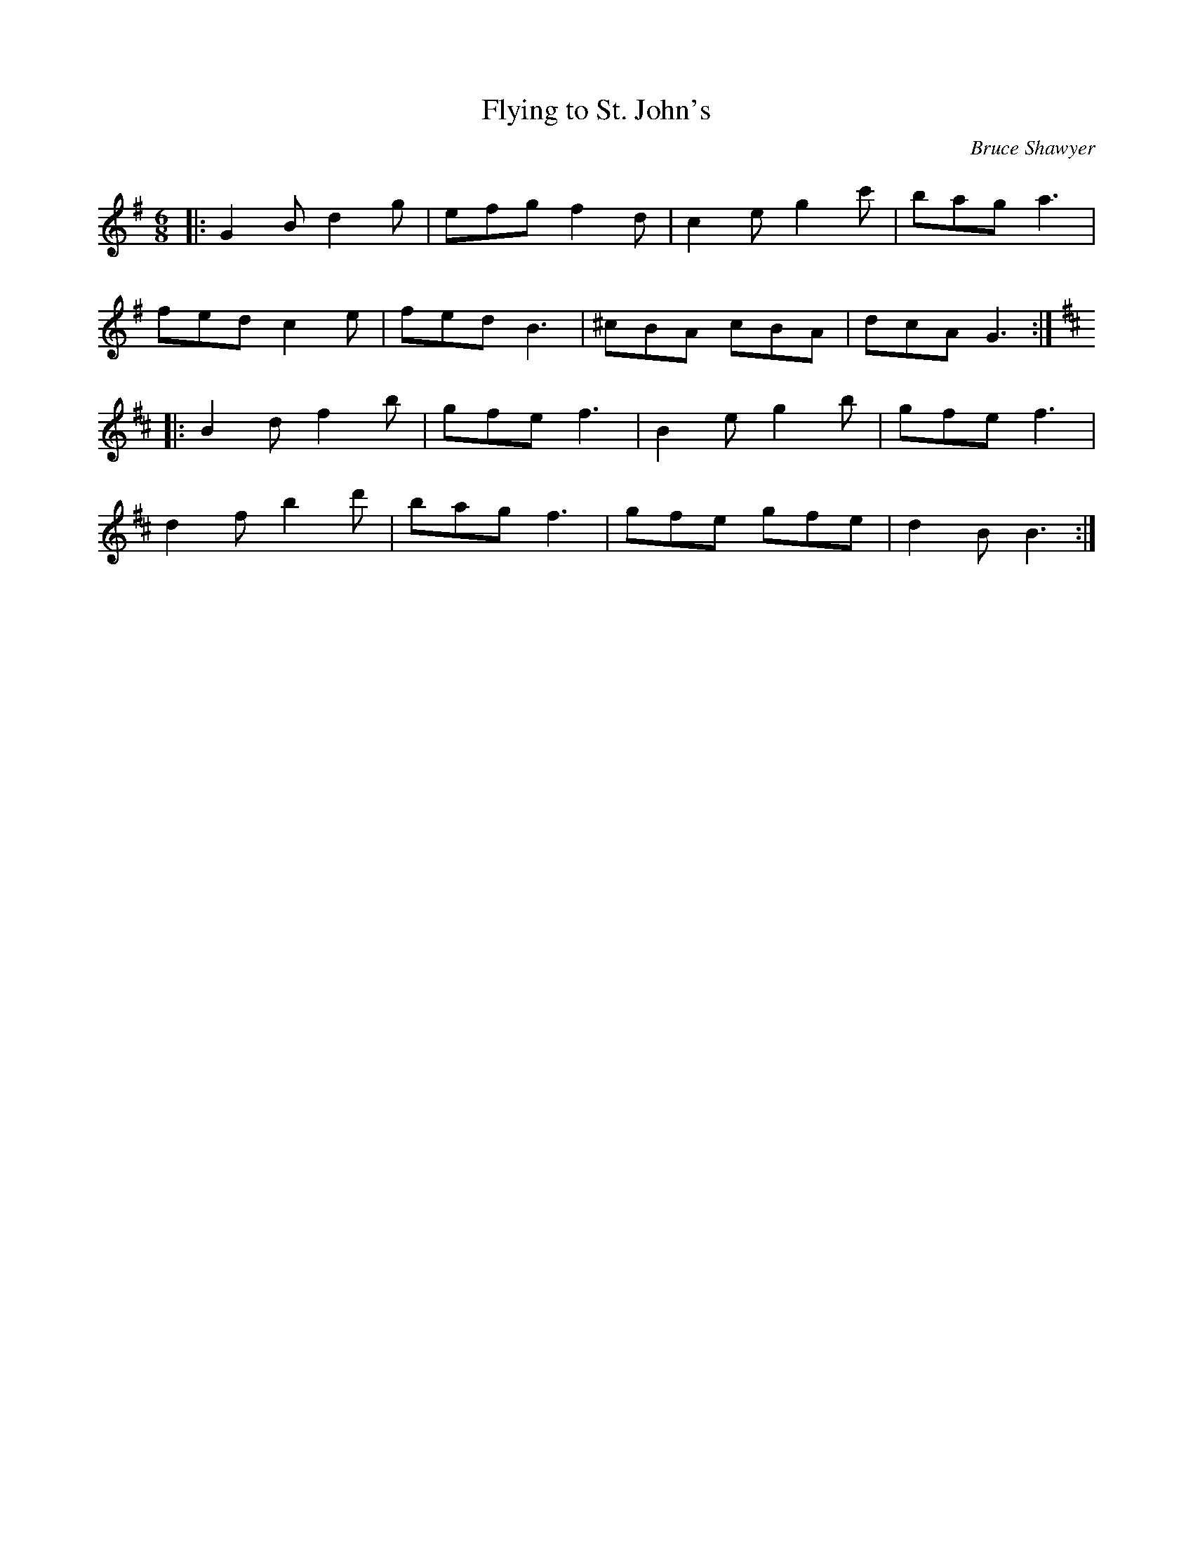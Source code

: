 X:1
T: Flying to St. John's
C:Bruce Shawyer
R:Jig
Q:180
K:G
M:6/8
L:1/16
|:G4B2 d4g2|e2f2g2 f4d2|c4e2 g4c'2|b2a2g2 a6|
f2e2d2 c4e2|f2e2d2 B6|^c2B2A2 c2B2A2|d2c2A2 G6:|
K:Bm
|:B4d2 f4b2|g2f2e2 f6|B4e2 g4b2|g2f2e2 f6|
d4f2 b4d'2|b2a2g2 f6|g2f2e2 g2f2e2|d4B2 B6:|
